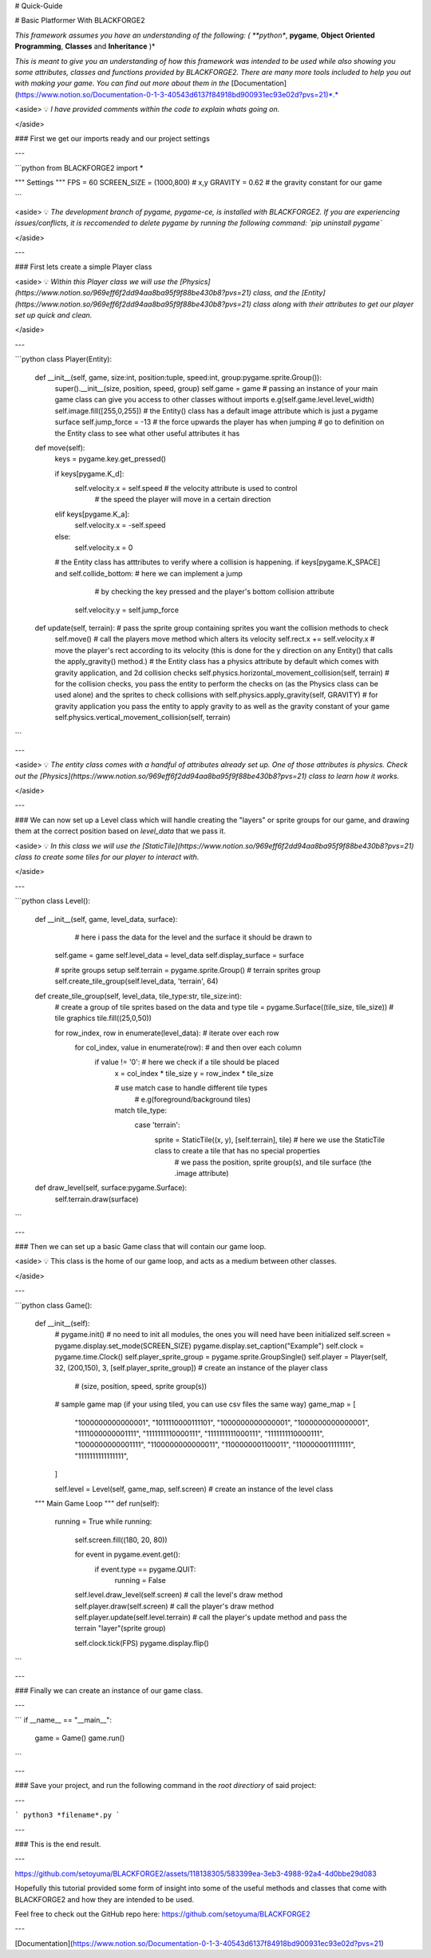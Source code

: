 # Quick-Guide

# Basic Platformer With BLACKFORGE2

*This framework assumes you have an understanding of the following: ( **python**, **pygame**, **Object Oriented Programming**, **Classes** and **Inheritance** )*

*This is meant to give you an understanding of how this framework was intended to be used while also showing you some attributes, classes and functions provided by BLACKFORGE2. There are many more tools included to help you out with making your game. You can find out more about them in the* [Documentation](https://www.notion.so/Documentation-0-1-3-40543d6137f84918bd900931ec93e02d?pvs=21)*.*

<aside>
💡 *I have provided comments within the code to explain whats going on.*

</aside>

### First we get our imports ready and our project settings

---

```python
from BLACKFORGE2 import *

""" Settings """
FPS = 60
SCREEN_SIZE = (1000,800) # x,y
GRAVITY = 0.62  # the gravity constant for our game

```

<aside>
💡 *The development branch of pygame, pygame-ce, is installed with BLACKFORGE2.
If you are experiencing issues/conflicts, it is reccomended to delete pygame by running the following command: `pip uninstall pygame`*

</aside>

---

### First lets create a simple Player class

<aside>
💡 *Within this Player class we will use the [Physics](https://www.notion.so/969eff6f2dd94aa8ba95f9f88be430b8?pvs=21) class, and the [Entity](https://www.notion.so/969eff6f2dd94aa8ba95f9f88be430b8?pvs=21) class along with their attributes to get our player set up quick and clean.*

</aside>

---

```python
class Player(Entity):
    def __init__(self, game, size:int, position:tuple, speed:int, group:pygame.sprite.Group()):
        super().__init__(size, position, speed, group)
        self.game = game  # passing an instance of your main game class can give you access to other classes without imports e.g(self.game.level.level_width)
        self.image.fill([255,0,255]) # the Entity() class has a default image attribute which is just a pygame surface
        self.jump_force = -13  # the force upwards the player has when jumping
        # go to definition on the Entity class to see what other useful attributes it has

    def move(self):
        keys = pygame.key.get_pressed()

        if keys[pygame.K_d]:
            self.velocity.x = self.speed  # the velocity attribute is used to control 
															#  the speed the player will move in a certain direction
        elif keys[pygame.K_a]:
            self.velocity.x = -self.speed
        else:
            self.velocity.x = 0

        # the Entity class has atttributes to verify where a collision is happening.
        if keys[pygame.K_SPACE] and self.collide_bottom:  # here we can implement a jump 
							#  by checking the key pressed and the player's bottom collision attribute
            self.velocity.y = self.jump_force

    def update(self, terrain):  # pass the sprite group containing sprites you want the collision methods to check
        self.move()  # call the players move method which alters its velocity
        self.rect.x += self.velocity.x  # move the player's rect according to its velocity (this is done for the y direction on any Entity() that calls the apply_gravity() method.)
        # the Entity class has a physics attribute by default which comes with gravity application, and 2d collision checks
        self.physics.horizontal_movement_collision(self, terrain)  # for the collision checks, you pass the entity to perform the checks on (as the Physics class can be used alone) and the sprites to check collisions with
        self.physics.apply_gravity(self, GRAVITY)  # for gravity application you pass the entity to apply gravity to as well as the gravity constant of your game
        self.physics.vertical_movement_collision(self, terrain)
```

---

<aside>
💡 *The entity class comes with a handful of attributes already set up. One of those attributes is physics. Check out the [Physics](https://www.notion.so/969eff6f2dd94aa8ba95f9f88be430b8?pvs=21) class to learn how it works.*

</aside>

---

### We can now set up a Level class which will handle creating the "layers" or sprite groups for our game, and drawing them at the correct position based on *level_data* that we pass it.

<aside>
💡 *In this class we will use the [StaticTile](https://www.notion.so/969eff6f2dd94aa8ba95f9f88be430b8?pvs=21) class to create some tiles for our player to interact with.*

</aside>

---

```python
class Level():
    def __init__(self, game, level_data, surface):
                        # here i pass the data for the level and the surface it should be drawn to
        self.game = game
        self.level_data = level_data
        self.display_surface = surface

        # sprite groups setup
        self.terrain = pygame.sprite.Group()  # terrain sprites group
        self.create_tile_group(self.level_data, 'terrain', 64)

    def create_tile_group(self, level_data, tile_type:str, tile_size:int):
        # create a group of tile sprites based on the data and type
        tile = pygame.Surface((tile_size, tile_size))  # tile graphics
        tile.fill((25,0,50))

        for row_index, row in enumerate(level_data):  # iterate over each row
            for col_index, value in enumerate(row):        # and then over each column
                if value != '0':  # here we check if a tile should be placed
                    x = col_index * tile_size
                    y = row_index * tile_size

                    # use match case to handle different tile types 
										#  e.g(foreground/background tiles)
                    match tile_type:
                        case 'terrain':
                            sprite = StaticTile((x, y), [self.terrain], tile)  # here we use the StaticTile class to create a tile that has no special properties
                                # we pass the position, sprite group(s), and tile surface (the .image attribute)

    def draw_level(self, surface:pygame.Surface):
        self.terrain.draw(surface)
```

---

### Then we can set up a basic Game class that will contain our game loop.

<aside>
💡 This class is the home of our game loop, and acts as a medium between other classes.

</aside>

---

```python
class Game():
    def __init__(self):
        # pygame.init()  # no need to init all modules, the ones you will need have been initialized
        self.screen = pygame.display.set_mode(SCREEN_SIZE)
        pygame.display.set_caption("Example")
        self.clock = pygame.time.Clock()
        self.player_sprite_group = pygame.sprite.GroupSingle()
        self.player = Player(self, 32, (200,150), 3, [self.player_sprite_group])  # create an instance of the player class
                          # (size, position, speed, sprite group(s))

        # sample game map (if your using tiled, you can use csv files the same way)
        game_map = [
            "1000000000000001",
            "1011110000111101",
            "1000000000000001",
            "1000000000000001",
            "1111000000001111",
            "1111111110000111",
            "1111111111000111",
            "1111111110000111",
            "1000000000001111",
            "1100000000000011",
            "1100000001100011",
            "1100000011111111",
            "1111111111111111",
        ]

        self.level = Level(self, game_map, self.screen)  # create an instance of the level class

    """ Main Game Loop """
    def run(self):
        running = True
        while running:
            self.screen.fill((180, 20, 80))

            for event in pygame.event.get():
                if event.type == pygame.QUIT:
                    running = False

            self.level.draw_level(self.screen)  # call the level's draw method
            self.player.draw(self.screen)  # call the player's draw method
            self.player.update(self.level.terrain)  # call the player's update method and pass the terrain "layer"(sprite group)

            self.clock.tick(FPS)
            pygame.display.flip()
```

---

### Finally we can create an instance of our game class.

---

```
if __name__ == "__main__":
	game = Game()
	game.run()
```

---

### Save your project, and run the following command in the *root directiory* of said project:

---

```
python3 *filename*.py
```

---

### This is the end result.

---

https://github.com/setoyuma/BLACKFORGE2/assets/118138305/583399ea-3eb3-4988-92a4-4d0bbe29d083

Hopefully this tutorial provided some form of insight into some of the useful methods and classes that come with BLACKFORGE2 and how they are intended to be used. 

Feel free to check out the GitHub repo here: https://github.com/setoyuma/BLACKFORGE2

---

[Documentation](https://www.notion.so/Documentation-0-1-3-40543d6137f84918bd900931ec93e02d?pvs=21)